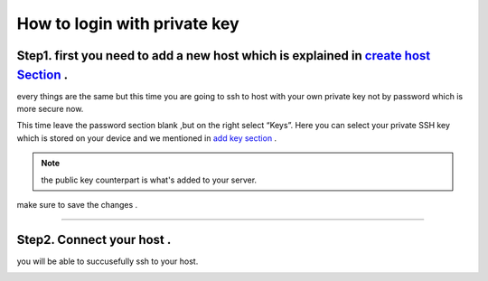 How to login with private key 
===============================


Step1. first you need to add a new host which is explained in `create host Section <https://deploy-documentation.readthedocs.io/en/latest/Termius/create-host.html>`_ .
---------------------------------------------------------------------------------------------------------------------------------------------------------------------------

every things are the same but this time you are going to 
ssh to host with your own private key not by password which is 
more secure now.


This time leave the password section blank ,but on the right select “Keys”. Here you can select
your private SSH key which is stored on your device and we mentioned in `add key section <https://deploy-documentation.readthedocs.io/en/latest/Termius/add-key.html>`_ .


.. note::

    the public key counterpart is what's added to your server.

.. image:: termius/login-with-Pkey/keys.png
    :alt: private key
    :name: private key


make sure to save the changes .

---------------------------------


Step2. Connect your host .
----------------------------

you will be able to succusefully ssh to your host.



.. image:: termius/create-host/there.png
    :alt: host connected
    :name: Final step






